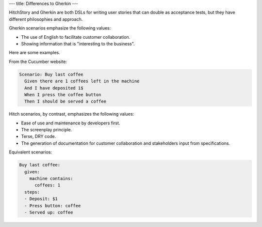 ---
title: Differences to Gherkin
---

HitchStory and Gherkin are both DSLs for writing user stories that can double as
acceptance tests, but they have different philosophies and approach.

Gherkin scenarios emphasize the following values:

* The use of English to facilitate customer collaboration.
* Showing information that is "interesting to the business".

Here are some examples.

From the Cucumber website:

.. code-block:: gherkin

    Scenario: Buy last coffee
      Given there are 1 coffees left in the machine
      And I have deposited 1$
      When I press the coffee button
      Then I should be served a coffee

Hitch scenarios, by contrast, emphasizes the following values:

* Ease of use and maintenance by developers first.
* The screenplay principle.
* Terse, DRY code.
* The generation of documentation for customer collaboration and stakeholders input from specifications.

Equivalent scenarios:

.. code-block:: yaml

    Buy last coffee:
      given:
        machine contains:
          coffees: 1
      steps:
      - Deposit: $1
      - Press button: coffee
      - Served up: coffee
